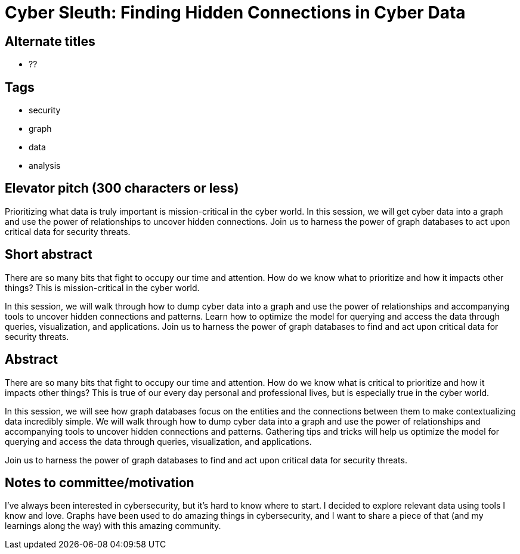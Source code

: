 = Cyber Sleuth: Finding Hidden Connections in Cyber Data

== Alternate titles
* ??

== Tags
* security
* graph
* data
* analysis

== Elevator pitch (300 characters or less)
Prioritizing what data is truly important is mission-critical in the cyber world. In this session, we will get cyber data into a graph and use the power of relationships to uncover hidden connections. Join us to harness the power of graph databases to act upon critical data for security threats.

== Short abstract
There are so many bits that fight to occupy our time and attention. How do we know what to prioritize and how it impacts other things? This is mission-critical in the cyber world.

In this session, we will walk through how to dump cyber data into a graph and use the power of relationships and accompanying tools to uncover hidden connections and patterns. Learn how to optimize the model for querying and access the data through queries, visualization, and applications. Join us to harness the power of graph databases to find and act upon critical data for security threats.

== Abstract
There are so many bits that fight to occupy our time and attention. How do we know what is critical to prioritize and how it impacts other things? This is true of our every day personal and professional lives, but is especially true in the cyber world.

In this session, we will see how graph databases focus on the entities and the connections between them to make contextualizing data incredibly simple. We will walk through how to dump cyber data into a graph and use the power of relationships and accompanying tools to uncover hidden connections and patterns. Gathering tips and tricks will help us optimize the model for querying and access the data through queries, visualization, and applications.

Join us to harness the power of graph databases to find and act upon critical data for security threats.

== Notes to committee/motivation
I've always been interested in cybersecurity, but it's hard to know where to start. I decided to explore relevant data using tools I know and love. Graphs have been used to do amazing things in cybersecurity, and I want to share a piece of that (and my learnings along the way) with this amazing community.